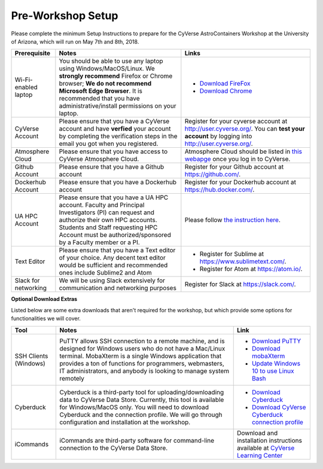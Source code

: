 **Pre-Workshop Setup**
======================

Please complete the minimum Setup Instructions to prepare for the CyVerse AstroContainers Workshop at the University of Arizona, which will run on May 7th and 8th, 2018.

.. list-table::
    :header-rows: 1

    * - Prerequisite
      - Notes
      - Links
    * - Wi-Fi-enabled laptop
      - You should be able to use any laptop using Windows/MacOS/Linux.
        We **strongly recommend** Firefox or Chrome browser; **We do not recommend**
        **Microsoft Edge Browser**. It is recommended that you have administrative/install 
        permissions on your laptop.
      - - `Download FireFox <https://www.mozilla.org/en-US/firefox/new/?scene=2>`_
        - `Download Chrome <https://www.google.com/chrome/browser/>`_
    * - CyVerse Account
      - Please ensure that you have a CyVerse account and have **verfied** your account
        by completing the verification steps in the email you got when you registered.
      - Register for your cyverse account at `http://user.cyverse.org/`_. You can **test your account** by logging into `http://user.cyverse.org/ <http://user.cyverse.org/>`_.
    * - Atmosphere Cloud
      - Please ensure that you have access to CyVerse Atmosphere Cloud.
      - Atmosphere Cloud should be listed in `this webapge <https://user.cyverse.org/services/available>`_ once you log in to CyVerse.
    * - Github Account
      - Please ensure that you have a Github account
      - Register for your Github account at `https://github.com/ <https://github.com/>`_.
    * - Dockerhub Account
      - Please ensure that you have a Dockerhub account
      - Register for your Dockerhub account at `https://hub.docker.com/ <https://hub.docker.com/>`_.
    * - UA HPC Account
      - Please ensure that you have a UA HPC account. Faculty and Principal Investigators (PI) can request and authorize their own HPC accounts. Students and Staff requesting HPC Account must be authorized/sponsored by a Faculty member or a PI.
      - Please follow `the instruction here <https://docs.hpc.arizona.edu/display/UAHPC/Account+Creation>`_.
    * - Text Editor
      - Please ensure that you have a Text editor of your choice. Any decent text editor would be sufficient and
        recommended ones include Sublime2 and Atom
      - - Register for Sublime at `https://www.sublimetext.com/ <https://www.sublimetext.com/>`_.
        - Register for Atom at `https://atom.io/ <https://atom.io/>`_.
    * - Slack for networking
      - We will be using Slack extensively for communication and networking purposes
      - Register for Slack at `https://slack.com/ <https://slack.com/>`_.

**Optional Download Extras**

Listed below are some extra downloads that aren't required for the workshop, but which
provide some options for functionalities we will cover.

.. list-table::
    :header-rows: 1

    * - Tool
      - Notes
      - Link
    * - SSH Clients (Windows)
      - PuTTY allows SSH connection to a remote machine, and is designed for
        Windows users who do not have a Mac/Linux terminal. MobaXterm is a single 
        Windows application that provides a ton of functions for programmers, webmasters, 
        IT administrators, and anybody is looking to manage system remotely
      - - `Download PuTTY <https://www.chiark.greenend.org.uk/~sgtatham/putty/latest.html>`_
        - `Download mobaXterm <https://mobaxterm.mobatek.net>`_
        - `Update Windows 10 to use Linux Bash <https://www.howtogeek.com/249966/how-to-install-and-use-the-linux-bash-shell-on-windows-10/>`_ 
    * - Cyberduck
      - Cyberduck is a third-party tool for uploading/downloading data to CyVerse Data Store.
        Currently, this tool is available for Windows/MacOS only. You will need
        to download Cyberduck and the connection profile. We will go through
        configuration and installation at the workshop.
      - - `Download Cyberduck <https://cyberduck.io/>`_
        - `Download CyVerse Cyberduck connection profile <https://wiki.cyverse.org/wiki/download/attachments/18188197/iPlant%20Data%20Store.cyberduckprofile?version=1&modificationDate=1436557522000&api=v2>`_
    * - iCommands
      - iCommands are third-party software for command-line connection to the
        CyVerse Data Store.
      - Download and installation instructions available at `CyVerse Learning Center <https://cyverse-data-store-guide.readthedocs-hosted.com/en/latest/step2.html>`__
